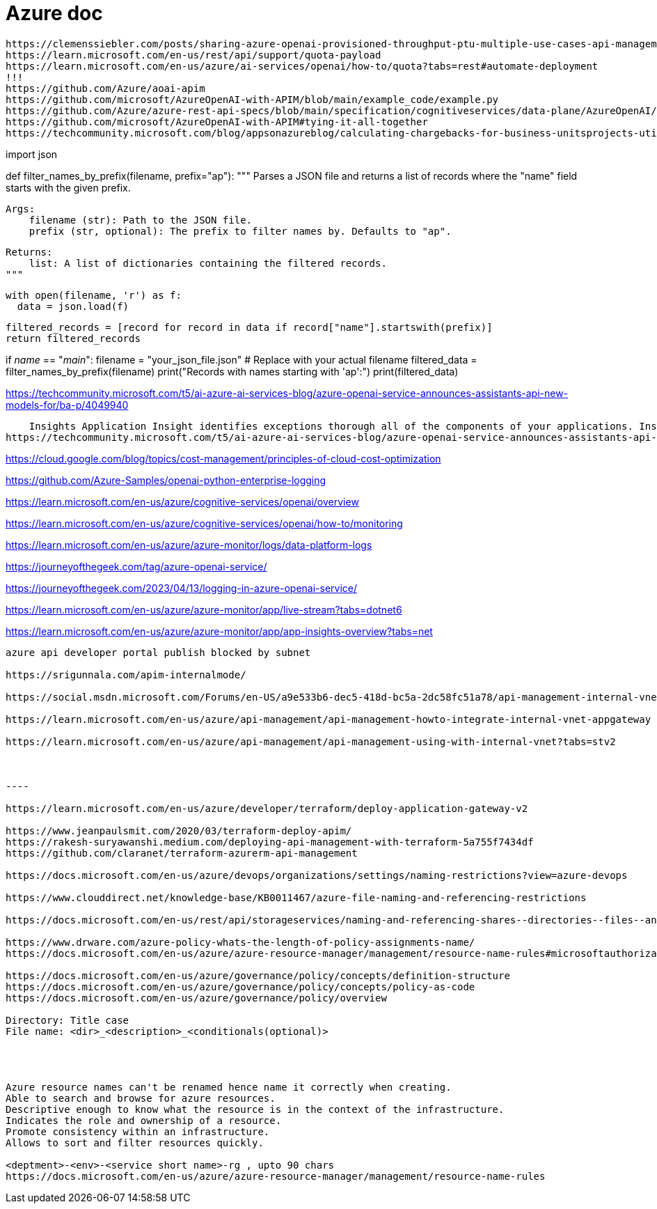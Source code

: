 = Azure doc


------------
https://clemenssiebler.com/posts/sharing-azure-openai-provisioned-throughput-ptu-multiple-use-cases-api-management/
https://learn.microsoft.com/en-us/rest/api/support/quota-payload
https://learn.microsoft.com/en-us/azure/ai-services/openai/how-to/quota?tabs=rest#automate-deployment
!!!
https://github.com/Azure/aoai-apim
https://github.com/microsoft/AzureOpenAI-with-APIM/blob/main/example_code/example.py
https://github.com/Azure/azure-rest-api-specs/blob/main/specification/cognitiveservices/data-plane/AzureOpenAI/inference/stable/2024-10-21/inference.json
https://github.com/microsoft/AzureOpenAI-with-APIM#tying-it-all-together
https://techcommunity.microsoft.com/blog/appsonazureblog/calculating-chargebacks-for-business-unitsprojects-utilizing-a-shared-azure-open/3909202
------------




import json

def filter_names_by_prefix(filename, prefix="ap"):
  """
  Parses a JSON file and returns a list of records where the "name" field starts with the given prefix.

  Args:
      filename (str): Path to the JSON file.
      prefix (str, optional): The prefix to filter names by. Defaults to "ap".

  Returns:
      list: A list of dictionaries containing the filtered records.
  """

  with open(filename, 'r') as f:
    data = json.load(f)

  filtered_records = [record for record in data if record["name"].startswith(prefix)]
  return filtered_records

if __name__ == "__main__":
  filename = "your_json_file.json"  # Replace with your actual filename
  filtered_data = filter_names_by_prefix(filename)
  print("Records with names starting with 'ap':")
  print(filtered_data)


https://techcommunity.microsoft.com/t5/ai-azure-ai-services-blog/azure-openai-service-announces-assistants-api-new-models-for/ba-p/4049940


    Insights Application Insight identifies exceptions thorough all of the components of your applications. Insights are available for Container, VM, Network, Storage and Additional Solutions.
https://techcommunity.microsoft.com/t5/ai-azure-ai-services-blog/azure-openai-service-announces-assistants-api-new-models-for/ba-p/4049940


https://cloud.google.com/blog/topics/cost-management/principles-of-cloud-cost-optimization


https://github.com/Azure-Samples/openai-python-enterprise-logging

https://learn.microsoft.com/en-us/azure/cognitive-services/openai/overview

https://learn.microsoft.com/en-us/azure/cognitive-services/openai/how-to/monitoring

https://learn.microsoft.com/en-us/azure/azure-monitor/logs/data-platform-logs

https://journeyofthegeek.com/tag/azure-openai-service/

https://journeyofthegeek.com/2023/04/13/logging-in-azure-openai-service/

https://learn.microsoft.com/en-us/azure/azure-monitor/app/live-stream?tabs=dotnet6

https://learn.microsoft.com/en-us/azure/azure-monitor/app/app-insights-overview?tabs=net

-----

azure api developer portal publish blocked by subnet

https://srigunnala.com/apim-internalmode/

https://social.msdn.microsoft.com/Forums/en-US/a9e533b6-dec5-418d-bc5a-2dc58fc51a78/api-management-internal-vnet-developer-portal-not-available?forum=azureapimgmt

https://learn.microsoft.com/en-us/azure/api-management/api-management-howto-integrate-internal-vnet-appgateway

https://learn.microsoft.com/en-us/azure/api-management/api-management-using-with-internal-vnet?tabs=stv2



----

https://learn.microsoft.com/en-us/azure/developer/terraform/deploy-application-gateway-v2

https://www.jeanpaulsmit.com/2020/03/terraform-deploy-apim/
https://rakesh-suryawanshi.medium.com/deploying-api-management-with-terraform-5a755f7434df
https://github.com/claranet/terraform-azurerm-api-management

https://docs.microsoft.com/en-us/azure/devops/organizations/settings/naming-restrictions?view=azure-devops

https://www.clouddirect.net/knowledge-base/KB0011467/azure-file-naming-and-referencing-restrictions

https://docs.microsoft.com/en-us/rest/api/storageservices/naming-and-referencing-shares--directories--files--and-metadata

https://www.drware.com/azure-policy-whats-the-length-of-policy-assignments-name/
https://docs.microsoft.com/en-us/azure/azure-resource-manager/management/resource-name-rules#microsoftauthorization

https://docs.microsoft.com/en-us/azure/governance/policy/concepts/definition-structure
https://docs.microsoft.com/en-us/azure/governance/policy/concepts/policy-as-code
https://docs.microsoft.com/en-us/azure/governance/policy/overview

Directory: Title case
File name: <dir>_<description>_<conditionals(optional)>




Azure resource names can't be renamed hence name it correctly when creating.
Able to search and browse for azure resources. 
Descriptive enough to know what the resource is in the context of the infrastructure.
Indicates the role and ownership of a resource.
Promote consistency within an infrastructure.
Allows to sort and filter resources quickly.

<deptment>-<env>-<service short name>-rg , upto 90 chars
https://docs.microsoft.com/en-us/azure/azure-resource-manager/management/resource-name-rules

